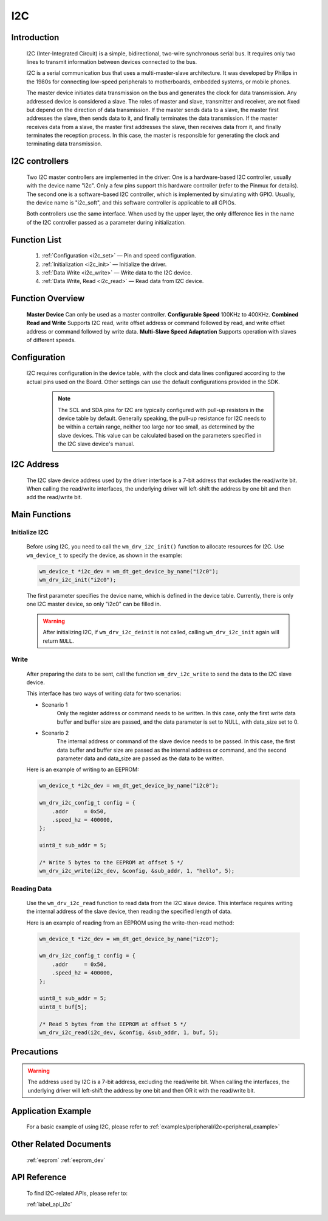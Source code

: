 
.. _i2c_drv:

I2C
=============

Introduction
---------------

    I2C (Inter-Integrated Circuit) is a simple, bidirectional, two-wire synchronous serial bus. It requires only two lines to transmit information between devices connected to the bus.

    I2C is a serial communication bus that uses a multi-master-slave architecture. It was developed by Philips in the 1980s for connecting low-speed peripherals to motherboards, embedded systems, or mobile phones.

    The master device initiates data transmission on the bus and generates the clock for data transmission. Any addressed device is considered a slave. The roles of master and slave, transmitter and receiver, are not fixed but depend on the direction of data transmission. If the master sends data to a slave, the master first addresses the slave, then sends data to it, and finally terminates the data transmission. If the master receives data from a slave, the master first addresses the slave, then receives data from it, and finally terminates the reception process. In this case, the master is responsible for generating the clock and terminating data transmission.

I2C controllers
-----------------

    Two I2C master controllers are implemented in the driver: One is a hardware-based I2C controller, usually with the device name "i2c". Only a few pins support this hardware controller (refer to the Pinmux for details). The second one is a software-based I2C controller, which is implemented by simulating with GPIO. Usually, the device name is "i2c_soft", and this software controller is applicable to all GPIOs.

    Both controllers use the same interface. When used by the upper layer, the only difference lies in the name of the I2C controller passed as a parameter during initialization.


Function List
---------------

    1. :ref:`Configuration <i2c_set>` — Pin and speed configuration.
    2. :ref:`Initialization <i2c_init>` — Initialize the driver.
    3. :ref:`Data Write <i2c_write>` — Write data to the I2C device.
    4. :ref:`Data Write, Read <i2c_read>` — Read data from I2C device.

Function Overview
---------------------

    **Master Device** Can only be used as a master controller.
    **Configurable Speed** 100KHz to 400KHz.
    **Combined Read and Write** Supports I2C read, write offset address or command followed by read, and write offset address or command followed by write data.
    **Multi-Slave Speed Adaptation** Supports operation with slaves of different speeds.

.. _i2c_set:

Configuration
---------------

   I2C requires configuration in the device table, with the clock and data lines configured according to the actual pins used on the Board. Other settings can use the default configurations provided in the SDK.

    .. note::
       The SCL and SDA pins for I2C are typically configured with pull-up resistors in the device table by default. Generally speaking, the pull-up resistance for I2C needs to be within a certain range, neither too large nor too small, as determined by the slave devices. This value can be calculated based on the parameters specified in the I2C slave device's manual.

I2C Address
--------------

    The I2C slave device address used by the driver interface is a 7-bit address that excludes the read/write bit. When calling the read/write interfaces, the underlying driver will left-shift the address by one bit and then add the read/write bit.

Main Functions
----------------

.. _i2c_init:

Initialize I2C
^^^^^^^^^^^^^^^^^

    Before using I2C,  you need to call the ``wm_drv_i2c_init()`` function to allocate resources for I2C. Use ``wm_device_t`` to specify the device, as shown in the example:

    .. code:: c

        wm_device_t *i2c_dev = wm_dt_get_device_by_name("i2c0");
        wm_drv_i2c_init("i2c0");

    The first parameter specifies the device name, which is defined in the device table. Currently, there is only one I2C master device, so only "i2c0" can be filled in.

    .. warning:: After initializing I2C, if ``wm_drv_i2c_deinit`` is not called, calling ``wm_drv_i2c_init`` again will return ``NULL``.

.. _i2c_write:

Write
^^^^^^^^^^^^^

    After preparing the data to be sent, call the function ``wm_drv_i2c_write`` to send the data to the I2C slave device.

    This interface has two ways of writing data for two scenarios:

    - Scenario 1
        Only the register address or command needs to be written. In this case, only the first write data buffer and buffer size are passed, and the data parameter is set to NULL, with data_size set to 0.

    - Scenario 2
        The internal address or command of the slave device needs to be passed. In this case, the first data buffer and buffer size are passed as the internal address or command, and the second parameter data and data_size are passed as the data to be written.

    Here is an example of writing to an EEPROM:

    .. code:: c

        wm_device_t *i2c_dev = wm_dt_get_device_by_name("i2c0");

        wm_drv_i2c_config_t config = {
            .addr     = 0x50,
            .speed_hz = 400000,
        };

        uint8_t sub_addr = 5;

        /* Write 5 bytes to the EEPROM at offset 5 */
        wm_drv_i2c_write(i2c_dev, &config, &sub_addr, 1, "hello", 5);


.. _i2c_read:

Reading Data
^^^^^^^^^^^^^^^^^^^^^^^^^^^^

    Use the ``wm_drv_i2c_read`` function to read data from the I2C slave device. This interface requires writing the internal address of the slave device, then reading the specified length of data.

    Here is an example of reading from an EEPROM using the write-then-read method:

    .. code:: c

        wm_device_t *i2c_dev = wm_dt_get_device_by_name("i2c0");

        wm_drv_i2c_config_t config = {
            .addr     = 0x50,
            .speed_hz = 400000,
        };

        uint8_t sub_addr = 5;
        uint8_t buf[5];

        /* Read 5 bytes from the EEPROM at offset 5 */
        wm_drv_i2c_read(i2c_dev, &config, &sub_addr, 1, buf, 5);

Precautions
-------------

.. warning:: The address used by I2C is a 7-bit address, excluding the read/write bit. When calling the interfaces, the underlying driver will left-shift the address by one bit and then OR it with the read/write bit.

Application Example
--------------------

    For a basic example of using I2C, please refer to :ref:`examples/peripheral/i2c<peripheral_example>`

Other Related Documents
-------------------------
    :ref:`eeprom`
    :ref:`eeprom_dev`

API Reference
-----------------
    To find I2C-related APIs, please refer to:

    :ref:`label_api_i2c`
